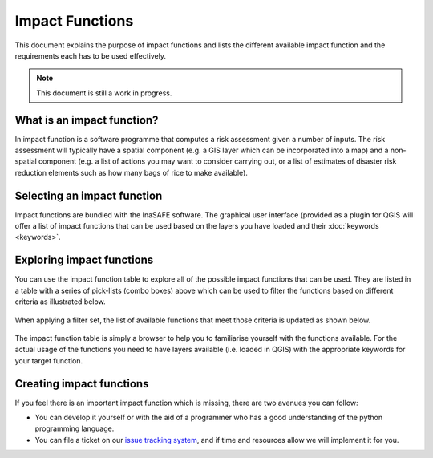 
================
Impact Functions
================

This document explains the purpose of impact functions and lists the 
different available impact function and the requirements each has to be 
used effectively.

.. note:: This document is still a work in progress.


What is an impact function?
---------------------------

In impact function is a software programme that computes a risk assessment
given a number of inputs. The risk assessment will typically have a spatial
component (e.g. a GIS layer which can be incorporated into a map) and a 
non-spatial component (e.g. a list of actions you may want to consider carrying out, 
or a list of estimates of disaster risk reduction elements such as how many 
bags of rice to make available).

Selecting an impact function
----------------------------

Impact functions are bundled with the InaSAFE software. The graphical user interface
(provided as a plugin for QGIS will offer a list of impact functions that can be 
used based on the layers you have loaded and their :doc:`keywords <keywords>`.

Exploring impact functions
--------------------------

You can use the impact function table to explore all of the possible impact functions
that can be used. They are listed in a table with a series of pick-lists (combo boxes)
above which can be used to filter the functions based on different criteria as
illustrated below.

.. figure:: ../_static/impact_function_table_unfiltered.png
   :align:   center

When applying a filter set, the list of available functions that meet those criteria is
updated as shown below.

.. figure:: ../_static/impact_function_table_filtered.png
   :align:   center

The impact function table is simply a browser to help you to familiarise yourself with
the functions available. For the actual usage of the functions you need to have
layers available (i.e. loaded in QGIS) with the appropriate keywords for your target function.


Creating impact functions
-------------------------

If you feel there is an important impact function which is missing, there are two
avenues you can follow:

* You can develop it yourself or with the aid of a programmer who has a good understanding
  of the python programming language.
* You can file a ticket on our `issue tracking system <https://github.com/AIFDR/inasafe/issues>`_, 
  and if time and resources allow we will implement it for you.

